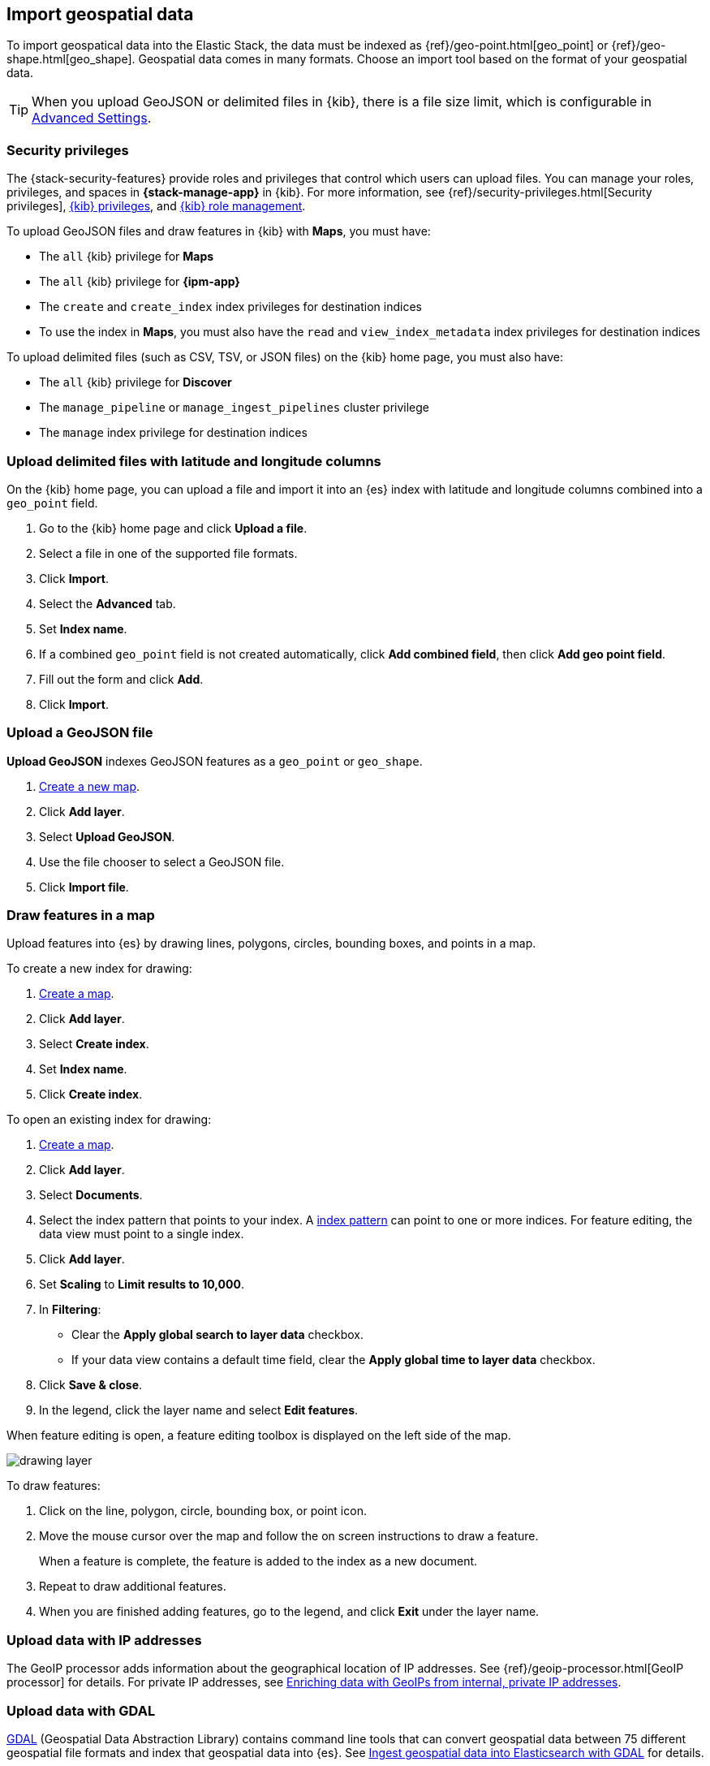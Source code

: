 [role="xpack"]
[[import-geospatial-data]]
== Import geospatial data

To import geospatical data into the Elastic Stack, the data must be indexed as {ref}/geo-point.html[geo_point] or {ref}/geo-shape.html[geo_shape].
Geospatial data comes in many formats.
Choose an import tool based on the format of your geospatial data.

TIP: When you upload GeoJSON or delimited files in {kib}, there is a file size
limit, which is configurable in <<fileupload-maxfilesize,Advanced Settings>>.

[discrete]
[[import-geospatial-privileges]]
=== Security privileges

The {stack-security-features} provide roles and privileges that control which users can upload files.
You can manage your roles, privileges, and
spaces in **{stack-manage-app}** in {kib}. For more information, see
{ref}/security-privileges.html[Security privileges],
<<kibana-privileges, {kib} privileges>>, and <<kibana-role-management, {kib} role management>>.

To upload GeoJSON files and draw features in {kib} with *Maps*, you must have:

* The `all` {kib} privilege for *Maps*
* The `all` {kib} privilege for *{ipm-app}*
* The `create` and `create_index` index privileges for destination indices
* To use the index in *Maps*, you must also have the `read` and `view_index_metadata` index privileges for destination indices

To upload delimited files (such as CSV, TSV, or JSON files) on the {kib} home page, you must also have:

* The `all` {kib} privilege for *Discover*
* The `manage_pipeline` or `manage_ingest_pipelines` cluster privilege
* The `manage` index privilege for destination indices


[discrete]
=== Upload delimited files with latitude and longitude columns

On the {kib} home page, you can upload a file and import it into an {es} index with latitude and longitude columns combined into a `geo_point` field.

. Go to the {kib} home page and click *Upload a file*.
. Select a file in one of the supported file formats.
. Click *Import*.
. Select the *Advanced* tab.
. Set *Index name*.
. If a combined `geo_point` field is not created automatically, click *Add combined field*, then click *Add geo point field*.
. Fill out the form and click *Add*.
. Click *Import*.

[discrete]
=== Upload a GeoJSON file

*Upload GeoJSON* indexes GeoJSON features as a `geo_point` or `geo_shape`.

. <<maps-create, Create a new map>>.
. Click *Add layer*.
. Select *Upload GeoJSON*.
. Use the file chooser to select a GeoJSON file.
. Click *Import file*.

[discrete]
=== Draw features in a map

Upload features into {es} by drawing lines, polygons, circles, bounding boxes, and points in a map.

To create a new index for drawing:

. <<maps-create, Create a map>>.
. Click *Add layer*.
. Select *Create index*.
. Set *Index name*.
. Click *Create index*.

To open an existing index for drawing:

. <<maps-create, Create a map>>.

. Click *Add layer*.

. Select *Documents*.

. Select the index pattern that points to your index. A <<index-patterns, index pattern>> can point to one or more indices. For feature editing, the data view must point to a single index.

. Click *Add layer*.

. Set *Scaling* to *Limit results to 10,000*.

. In **Filtering**:
** Clear the *Apply global search to layer data* checkbox.
** If your data view contains a default time field, clear the *Apply global time to layer data* checkbox.

. Click *Save & close*.

. In the legend, click the layer name and select *Edit features*.

When feature editing is open, a feature editing toolbox is displayed on the left side of the map.

[role="screenshot"]
image::maps/images/drawing_layer.png[]

To draw features:

. Click on the line, polygon, circle, bounding box, or point icon.
. Move the mouse cursor over the map and follow the on screen instructions to draw a feature.
+
When a feature is complete, the feature is added to the index as a new document.
. Repeat to draw additional features.
. When you are finished adding features, go to the legend, and click *Exit* under the layer name.

[discrete]
=== Upload data with IP addresses

The GeoIP processor adds information about the geographical location of IP addresses.
See {ref}/geoip-processor.html[GeoIP processor] for details.
For private IP addresses, see https://www.elastic.co/blog/enriching-elasticsearch-data-geo-ips-internal-private-ip-addresses[Enriching data with GeoIPs from internal, private IP addresses].

[discrete]
=== Upload data with GDAL

https://www.gdal.org/[GDAL] (Geospatial Data Abstraction Library) contains command line tools that can convert geospatial data between 75 different geospatial file formats and index that geospatial data into {es}.
See https://www.elastic.co/blog/how-to-ingest-geospatial-data-into-elasticsearch-with-gdal[Ingest geospatial data into Elasticsearch with GDAL] for details.
